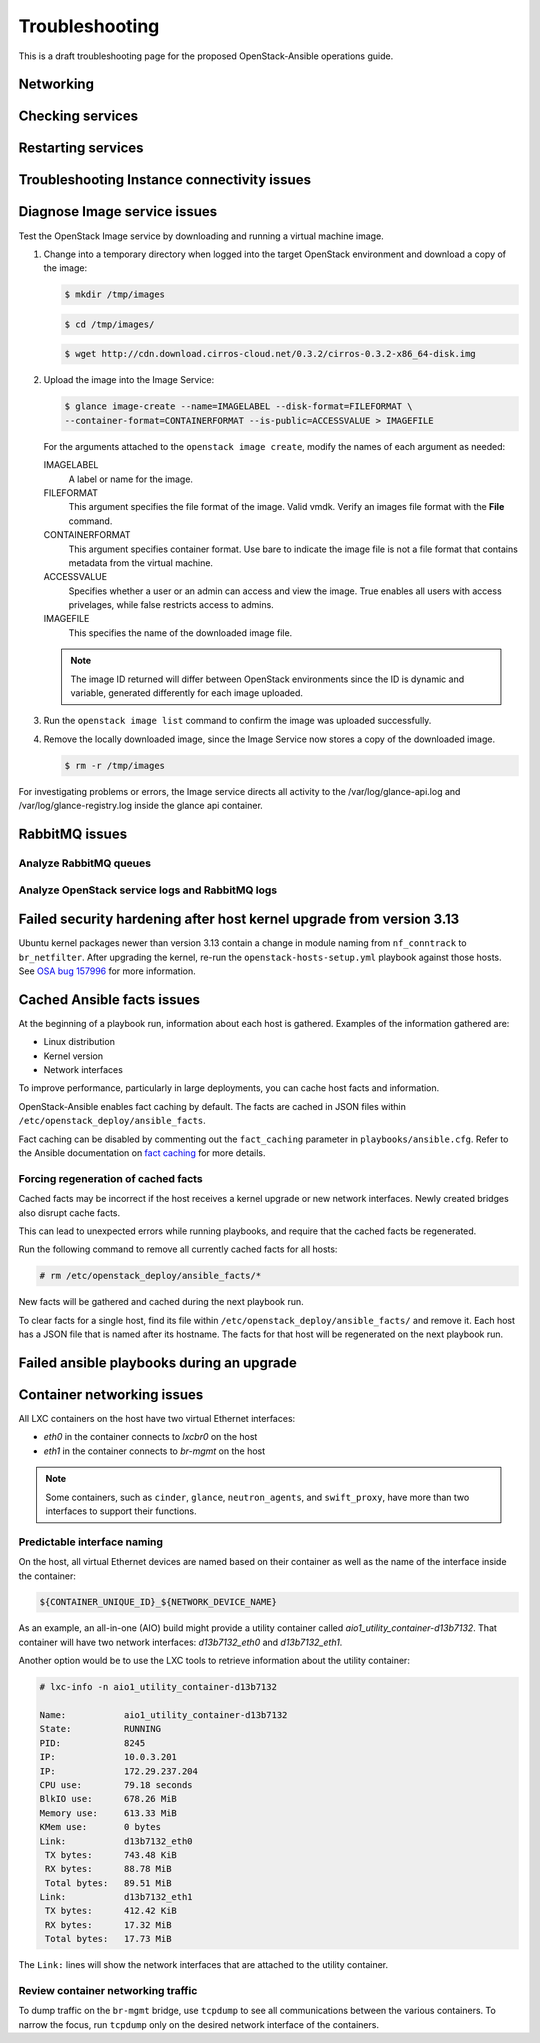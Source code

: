 ===============
Troubleshooting
===============

This is a draft troubleshooting page for the proposed OpenStack-Ansible
operations guide.

Networking
~~~~~~~~~~

Checking services
~~~~~~~~~~~~~~~~~

Restarting services
~~~~~~~~~~~~~~~~~~~

Troubleshooting Instance connectivity issues
~~~~~~~~~~~~~~~~~~~~~~~~~~~~~~~~~~~~~~~~~~~~

Diagnose Image service issues
~~~~~~~~~~~~~~~~~~~~~~~~~~~~~~

Test the OpenStack Image service by downloading and running a virtual
machine image.

#. Change into a temporary directory when logged into the target
   OpenStack environment and download a copy of the image:

   .. code::

      $ mkdir /tmp/images

   .. code::

      $ cd /tmp/images/

   .. code::

      $ wget http://cdn.download.cirros-cloud.net/0.3.2/cirros-0.3.2-x86_64-disk.img

#. Upload the image into the Image Service:

   .. code::

      $ glance image-create --name=IMAGELABEL --disk-format=FILEFORMAT \
      --container-format=CONTAINERFORMAT --is-public=ACCESSVALUE > IMAGEFILE

   For the arguments attached to the ``openstack image create``, modify the
   names of each argument as needed:

   IMAGELABEL
       A label or name for the image.

   FILEFORMAT
       This argument specifies the file format of the image. Valid
       vmdk. Verify an images file format with the **File** command.

   CONTAINERFORMAT
       This argument specifies container format. Use bare to indicate
       the image file is not a file format that contains metadata from
       the virtual machine.

   ACCESSVALUE
       Specifies whether a user or an admin can access and view the
       image. True enables all users with access privelages, while false
       restricts access to admins.

   IMAGEFILE
       This specifies the name of the downloaded image file.

   .. note::

      The image ID returned will differ between OpenStack environments
      since the ID is dynamic and variable, generated differently for
      each image uploaded.

#. Run the ``openstack image list`` command to confirm the image was
   uploaded successfully.

#. Remove the locally downloaded image, since the Image Service now
   stores a copy of the downloaded image.

   .. code::

      $ rm -r /tmp/images

For investigating problems or errors, the Image service directs all
activity to the /var/log/glance-api.log and /var/log/glance-registry.log
inside the glance api container.

RabbitMQ issues
~~~~~~~~~~~~~~~

Analyze RabbitMQ queues
-----------------------

Analyze OpenStack service logs and RabbitMQ logs
------------------------------------------------

Failed security hardening after host kernel upgrade from version 3.13
~~~~~~~~~~~~~~~~~~~~~~~~~~~~~~~~~~~~~~~~~~~~~~~~~~~~~~~~~~~~~~~~~~~~~~

Ubuntu kernel packages newer than version 3.13 contain a change in
module naming from ``nf_conntrack`` to ``br_netfilter``. After
upgrading the kernel, re-run the ``openstack-hosts-setup.yml``
playbook against those hosts. See `OSA bug 157996`_ for more
information.

.. _OSA bug 157996: https://bugs.launchpad.net/openstack-ansible/+bug/1579963

Cached Ansible facts issues
~~~~~~~~~~~~~~~~~~~~~~~~~~~

At the beginning of a playbook run, information about each host is gathered.
Examples of the information gathered are:

* Linux distribution
* Kernel version
* Network interfaces

To improve performance, particularly in large deployments, you can
cache host facts and information.

OpenStack-Ansible enables fact caching by default. The facts are
cached in JSON files within ``/etc/openstack_deploy/ansible_facts``.

Fact caching can be disabled by commenting out the ``fact_caching``
parameter in ``playbooks/ansible.cfg``. Refer to the Ansible
documentation on `fact caching`_ for more details.

.. _fact caching: http://docs.ansible.com/ansible/playbooks_variables.html#fact-caching

Forcing regeneration of cached facts
------------------------------------

Cached facts may be incorrect if the host receives a kernel upgrade or new
network interfaces. Newly created bridges also disrupt cache facts.

This can lead to unexpected errors while running playbooks, and
require that the cached facts be regenerated.

Run the following command to remove all currently cached facts for all hosts:

.. code-block:: shell-session

   # rm /etc/openstack_deploy/ansible_facts/*

New facts will be gathered and cached during the next playbook run.

To clear facts for a single host, find its file within
``/etc/openstack_deploy/ansible_facts/`` and remove it. Each host has
a JSON file that is named after its hostname. The facts for that host
will be regenerated on the next playbook run.


Failed ansible playbooks during an upgrade
~~~~~~~~~~~~~~~~~~~~~~~~~~~~~~~~~~~~~~~~~~


Container networking issues
~~~~~~~~~~~~~~~~~~~~~~~~~~~

All LXC containers on the host have two virtual Ethernet interfaces:

* `eth0` in the container connects to `lxcbr0` on the host
* `eth1` in the container connects to `br-mgmt` on the host

.. note::

   Some containers, such as ``cinder``, ``glance``, ``neutron_agents``, and
   ``swift_proxy``, have more than two interfaces to support their
   functions.

Predictable interface naming
----------------------------

On the host, all virtual Ethernet devices are named based on their
container as well as the name of the interface inside the container:

.. code-block:: shell-session

   ${CONTAINER_UNIQUE_ID}_${NETWORK_DEVICE_NAME}

As an example, an all-in-one (AIO) build might provide a utility
container called `aio1_utility_container-d13b7132`. That container
will have two network interfaces: `d13b7132_eth0` and `d13b7132_eth1`.

Another option would be to use the LXC tools to retrieve information
about the utility container:

.. code-block:: shell-session

   # lxc-info -n aio1_utility_container-d13b7132

   Name:           aio1_utility_container-d13b7132
   State:          RUNNING
   PID:            8245
   IP:             10.0.3.201
   IP:             172.29.237.204
   CPU use:        79.18 seconds
   BlkIO use:      678.26 MiB
   Memory use:     613.33 MiB
   KMem use:       0 bytes
   Link:           d13b7132_eth0
    TX bytes:      743.48 KiB
    RX bytes:      88.78 MiB
    Total bytes:   89.51 MiB
   Link:           d13b7132_eth1
    TX bytes:      412.42 KiB
    RX bytes:      17.32 MiB
    Total bytes:   17.73 MiB

The ``Link:`` lines will show the network interfaces that are attached
to the utility container.

Review container networking traffic
-----------------------------------

To dump traffic on the ``br-mgmt`` bridge, use ``tcpdump`` to see all
communications between the various containers. To narrow the focus,
run ``tcpdump`` only on the desired network interface of the
containers.

